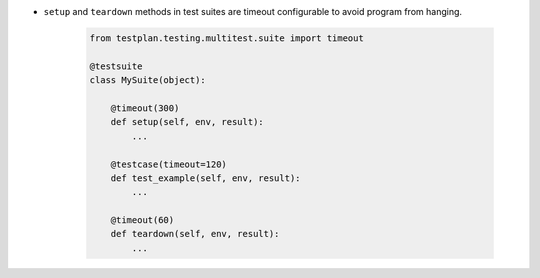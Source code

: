 * ``setup`` and ``teardown`` methods in test suites are timeout configurable to avoid program from hanging.

    .. code-block:: python

        from testplan.testing.multitest.suite import timeout

        @testsuite
        class MySuite(object):

            @timeout(300)
            def setup(self, env, result):
                ...

            @testcase(timeout=120)
            def test_example(self, env, result):
                ...

            @timeout(60)
            def teardown(self, env, result):
                ...
